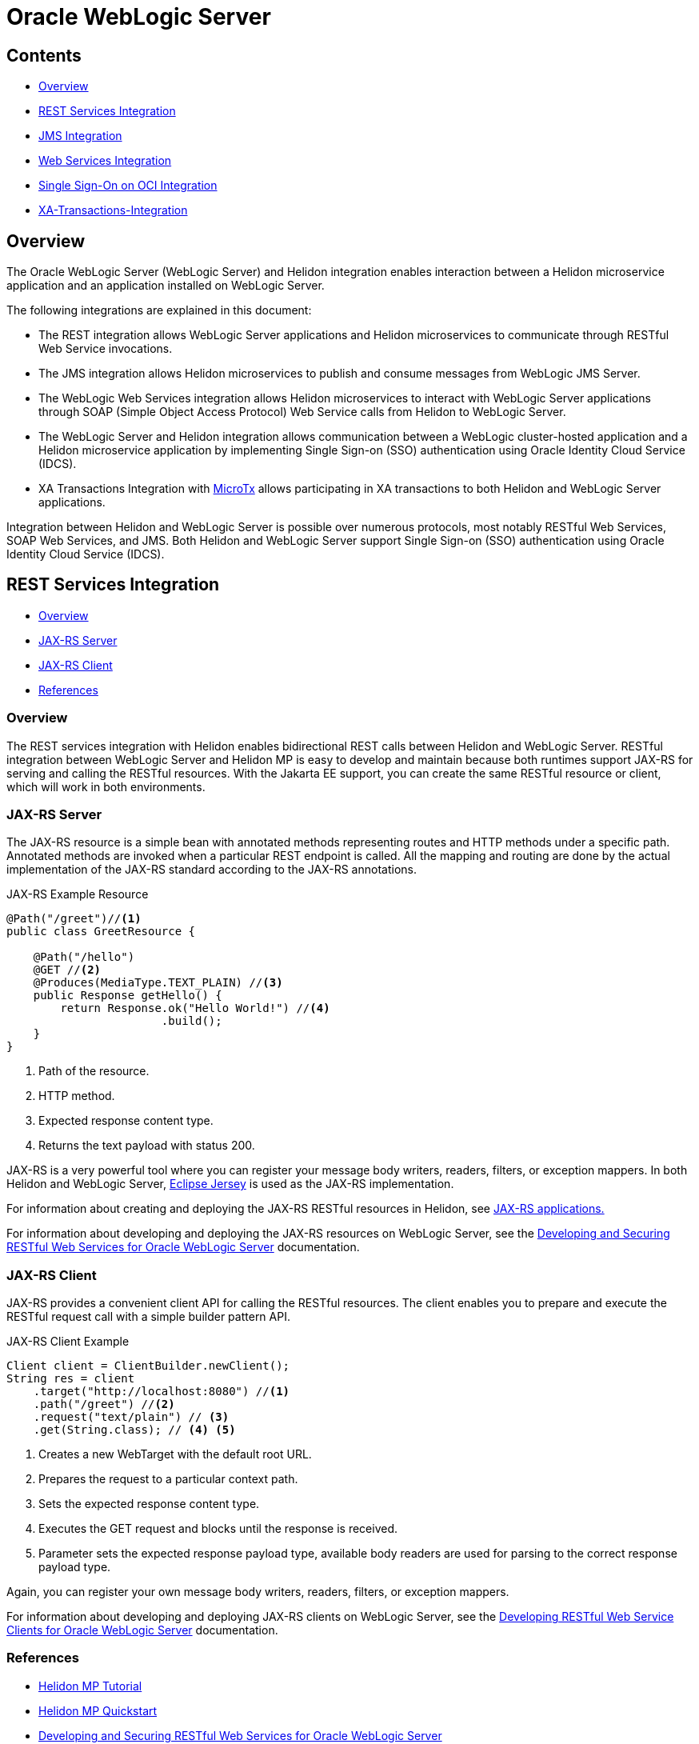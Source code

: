 ///////////////////////////////////////////////////////////////////////////////

    Copyright (c) 2023 Oracle and/or its affiliates.

    Licensed under the Apache License, Version 2.0 (the "License");
    you may not use this file except in compliance with the License.
    You may obtain a copy of the License at

        http://www.apache.org/licenses/LICENSE-2.0

    Unless required by applicable law or agreed to in writing, software
    distributed under the License is distributed on an "AS IS" BASIS,
    WITHOUT WARRANTIES OR CONDITIONS OF ANY KIND, either express or implied.
    See the License for the specific language governing permissions and
    limitations under the License.

///////////////////////////////////////////////////////////////////////////////


= Oracle WebLogic Server
:h1Prefix: MP
:description: Helidon Oracle WebLogic Server Integration
:keywords: wls, jms, java message service, rest, single sign-on, sso, microtx, web services, integration
:feature-name: Oracle WebLogic Server Integration
:rootdir: {docdir}/../..

:wls-version: 14.1.1.0
:wls-root-url: https://docs.oracle.com/en/middleware/standalone/weblogic-server/{wls-version}

:wls-jaxrs-url: {wls-root-url}/restf/develop-restful-service.html#GUID-8C2E2918-B157-49BE-8BCA-125C87E4B3E3
:wls-jaxrs-link: {wls-jaxrs-url}[Developing and Securing RESTful Web Services for Oracle WebLogic Server]

:wls-jaxrs-client-url: {wls-root-url}/restf/develop-restful-client.html#GUID-F50F4FB3-8A25-439F-8554-484F1C58315C
:wls-jaxrs-client-link: {wls-jaxrs-url}[Developing RESTful Web Service Clients for Oracle WebLogic Server]

:wls-jms-url: {wls-root-url}/wlshe/integrating-oracle-weblogic-server-jms-helidon.html#GUID-8E1A4C48-D7C9-4599-B0C1-89E1FEA823B2
:wls-jms-link: {wls-jms-url}[Integrating WebLogic JMS with Helidon]

:wls-thin-url: {wls-root-url}/saclt/wlthint3client.html#GUID-D352B8F0-1B9D-43E8-A675-BBFE7E4DE1E9
:wls-thin-link: {wls-thin-url}[Weblogic thin T3 client]

:wls-soap-url: {wls-root-url}/wlshe/integrating-oracle-weblogic-server-web-services-helidon.html#GUID-DA893D15-13CB-49AF-AD5B-43FD716618BB
:wls-soap-link: {wls-soap-url}[Integrating Oracle WebLogic Server Web Services with Helidon]

:wls-sso-url: {wls-root-url}/wlshe/integrating-oracle-weblogic-and-helidon-sso-oci.html#GUID-D54EE368-0D7F-4DBB-9279-CC5BDDB76725
:wls-sso-link: {wls-sso-url}[Integrating Oracle WebLogic Cluster and Helidon Applications for SSO on OCI Using IDCS]

:wls-xa-url: {wls-root-url}/wlshe/integrating-oracle-weblogic-server-microtx.html#GUID-81107BDE-7A99-421B-883D-AAAC12692E26
:wls-xa-link: {wls-sso-url}[Integrating XA Global Transactions Between WebLogic Server and Helidon Using MicroTx]

:jersey-url: https://eclipse-ee4j.github.io/jersey.github.io/documentation/latest
:jersey-link: {jersey-url}[Eclipse Jersey]

:micro-tx-url: https://www.oracle.com/database/transaction-manager-for-microservices
:micro-tx-link: {micro-tx-url}[MicroTx]

== Contents

- <<Overview, Overview>>
- <<REST Services Integration, REST Services Integration>>
- <<JMS Integration, JMS Integration>>
- <<Web Services Integration, Web Services Integration>>
- <<Single Sign-On on OCI Integration, Single Sign-On on OCI Integration>>
- <<XA Transactions Integration, XA-Transactions-Integration>>


== Overview

The Oracle WebLogic Server (WebLogic Server) and Helidon integration enables interaction between a Helidon microservice application and an application installed on WebLogic Server.

The following integrations are explained in this document:

* The REST integration allows WebLogic Server applications and Helidon microservices to communicate through RESTful Web Service invocations.
* The JMS integration allows Helidon microservices to publish and consume messages from WebLogic JMS Server.
* The WebLogic Web Services integration allows Helidon microservices to interact with WebLogic Server applications through SOAP (Simple Object Access Protocol) Web Service calls from Helidon to WebLogic Server.
* The WebLogic Server and Helidon integration allows communication between a WebLogic cluster-hosted application and a Helidon microservice application by implementing Single Sign-on (SSO) authentication using Oracle Identity Cloud Service (IDCS).
* XA Transactions Integration with {micro-tx-link} allows participating in XA transactions to both Helidon and WebLogic Server applications.

Integration between Helidon and WebLogic Server is possible over numerous protocols, most notably RESTful Web Services,
SOAP Web Services, and JMS. Both Helidon and WebLogic Server support Single Sign-on (SSO) authentication using Oracle Identity Cloud Service (IDCS).

== REST Services Integration [[REST-Services]]

- <<REST-Services-Overview, Overview>>
- <<REST-Server, JAX-RS Server>>
- <<REST-Client, JAX-RS Client>>
- <<REST-Services-References, References>>

=== Overview [[REST-Services-Overview]]

The REST services integration with Helidon enables bidirectional REST calls between Helidon and WebLogic Server. RESTful integration between WebLogic Server and Helidon MP is easy to develop and maintain because
both runtimes support JAX-RS for serving and calling the RESTful resources. With the Jakarta EE support, you can create the same RESTful resource or client, which will work in both environments.

=== JAX-RS Server [[REST-Server]]
The JAX-RS resource is a simple bean with annotated methods representing routes and HTTP methods under a specific path. Annotated methods are invoked when a particular REST endpoint is called. All the mapping and routing are done by the actual implementation of the JAX-RS standard according to the JAX-RS annotations.

[source,java]
.JAX-RS Example Resource
----
@Path("/greet")//<1>
public class GreetResource {

    @Path("/hello")
    @GET //<2>
    @Produces(MediaType.TEXT_PLAIN) //<3>
    public Response getHello() {
        return Response.ok("Hello World!") //<4>
                       .build();
    }
}
----
<1> Path of the resource.
<2> HTTP method.
<3> Expected response content type.
<4> Returns the text payload with status 200.

JAX-RS is a very powerful tool where you can register your message body writers, readers, filters, or exception mappers.
In both Helidon and WebLogic Server, {jersey-link} is used as the JAX-RS implementation.

For information about creating and deploying the JAX-RS RESTful resources in Helidon, see  xref:mp/jaxrs/05_jaxrs-applications.adoc[JAX-RS applications.]

For information about developing and deploying the JAX-RS resources on WebLogic Server, see the {wls-jaxrs-link} documentation.

=== JAX-RS Client [[REST-Client]]

JAX-RS provides a convenient client API for calling the RESTful resources. The client enables you to prepare and execute the RESTful request call with a simple builder pattern API.

[source,java]
.JAX-RS Client Example
----
Client client = ClientBuilder.newClient();
String res = client
    .target("http://localhost:8080") //<1>
    .path("/greet") //<2>
    .request("text/plain") // <3>
    .get(String.class); // <4> <5>
----
<1> Creates a new WebTarget with the default root URL.
<2> Prepares the request to a particular context path.
<3> Sets the expected response content type.
<4> Executes the GET request and blocks until the response is received.
<5> Parameter sets the expected response payload type, available body readers are used for parsing to the correct response payload type.

Again, you can register your own message body writers, readers, filters, or exception mappers.

For information about developing and deploying JAX-RS clients on WebLogic Server, see the {wls-jaxrs-client-link} documentation.

=== References [[REST-Services-References]]
* xref:mp/introduction/02_microprofile.adoc[Helidon MP Tutorial]
* xref:mp/guides/02_quickstart.adoc[Helidon MP Quickstart]
* {wls-jaxrs-link}
* {jersey-link}

== JMS Integration [[JMS-Integration]]

- <<JMS-Integration-Overview, Overview>>
- <<JMS-Integration-Maven-Coordinates, Maven Coordinates>>
- <<JMS-Integration-Usage, Usage>>
- <<JMS-Integration-References, References>>

=== Overview [[JMS-Integration-Overview]]
WebLogic Server provides Java Message Service (JMS) and acts as a messaging broker that is accessible even from outside the cluster.
To access the WebLogic JMS Server from outside, a client library is required. The Helidon JMS connector for reactive messaging can be configured to use the {wls-thin-link} for either consuming or
emitting messages.

You can obtain the {wls-thin-link} in the server/lib directory (`WL_HOME/server/lib/wlthint3client.jar`) of any WebLogic Server installation.

[source, shell]
.Example of Installing the Thin T3 Client Artifact to the Local Maven Repository
----
mvn install:install-file \
-Dfile=<JAR_FILE_PATH>/wlthint3client.jar \
-DgroupId=wlthint3client \
-DartifactId=wlthint3client \
-Dversion=1.0
----

=== Maven Coordinates [[JMS-Integration-Maven-Coordinates]]

To enable WebLogic Server JMS integration with Helidon, add the following dependencies to your project’s `pom.xml` file:

[source,xml]
.Dependencies for Reactive Messaging with the Thin T3 Client
----
<dependency>
   <groupId>io.helidon.microprofile.messaging</groupId>
   <artifactId>helidon-microprofile-messaging</artifactId> <1>
</dependency>
<dependency>
    <groupId>io.helidon.messaging.jms</groupId>
    <artifactId>helidon-messaging-jms</artifactId> <2>
</dependency>
<dependency>
    <groupId>wlthint3client</groupId>
    <artifactId>wlthint3client</artifactId> <3>
    <version>1.0</version>
</dependency>
----
<1> Dependency for Reactive Messaging.
<2> Dependency for the JMS connector.
<3> Dependency for the manually installed WLS thin client.


=== Usage [[JMS-Integration-Usage]]

After adding the Maven dependencies, configure the Helidon JMS connector, including the JMS environment properties and the JMS resources, such as the connection factory, destination, and destination type.

The following example shows the `helidon-jms` connector configuration in the `application.yaml` configuration file.

[source, yaml]
.Example of the Messaging Configuration with JMS Connector and the Thin T3 Client
----
wls-username: weblogic
wls-password: welcome1
wls-admin-url: t3://localhost:7001 #<1>
wls-cluster-url: t3://localhost:7003,localhost:7005,localhost:7007 #<2>

mp:
  messaging:
    connector:
      helidon-jms:
        jndi:
           jms-factory: qcf #<3>
           env-properties: #<4>
              java.naming.factory.initial: weblogic.jndi.WLInitialContextFactory
              java.naming.provider.url: ${wls-admin-url}
              java.naming.security.principal: ${wls-username}
              java.naming.security.credentials: ${wls-password}

    incoming:
      from-wls-q:
        connector: helidon-jms
        jndi.destination: queuejndi #<5>
        type: queue

    outgoing:
      to-wls-q:
        connector: helidon-jms
        jndi.destination: queuejndi #<5>
        type: queue
----
<1> Admin server t3 connection URL.
<2> Example of the WebLogic Cluster t3 connection URL.
<3> Connection factory name.
<4> JMS environment properties to lookup resources.
<5> Destination with `jndi.` prefix is evaluated as JNDI name, simple `destination` is evaluated as a CDI syntax.

For information about reactive messaging configuration, see xref:mp/reactivemessaging/01_introduction.adoc#_configuration[Reactive Messaging Configuration].

After you have configured the Helidon JMS connector,
you can use xref:mp/reactivemessaging/01_introduction.adoc[Helidon Reactive Messaging] for consuming and sending messages.

[source, java]
.Consuming Messages from WebLogic JMS Server
----
@Incoming("from-wls-q")
public void receive(String msg) {
    System.out.println("Process JMS message as per business logic" + msg);
}
----

[source, java]
.Producing Messages to WebLogic JMS Server
----
@Outgoing("to-wls-q")
public PublisherBuilder<String> produceToJms() {
    return ReactiveStreams.of("test1", "test2");
}
----

For more information about setting up the JMS integration between Helidon and WebLogic Server, see {wls-jms-link}.

=== References [[JMS-Integration-References]]

* xref:mp/reactivemessaging/01_introduction.adoc[Reactive Messaging]
* xref:mp/reactivemessaging/05_jms.adoc[JMS Connector]
* {wls-jms-link}

== Web Services Integration [[Web-Services-Integration]]

- <<Web-Services-Integration-Overview, Overview>>
- <<Web-Services-Integration-Maven-Coordinates, Maven Coordinates>>
- <<Web-Services-Integration-Usage, Usage>>
- <<Web-Services-Integration-Example, Example>>
- <<Web-Services-Integration-References, References>>

=== Overview [[Web-Services-Integration-Overview]]

Helidon MP and WebLogic Server Web Services integration enables the Helidon microservice application to communicate with the WebLogic Web Service deployed in WebLogic Server.

=== Maven Coordinates [[Web-Services-Integration-Maven-Coordinates]]

You can obtain the {wls-thin-link} in the server/lib directory (`WL_HOME/server/lib/com.oracle.webservices.wls.jaxws-wlswss-client.jar`) of any WebLogic Server installation.

[source, shell]
.Example of Installing the Client Artifact to the Local Maven Repository
----
mvn install:install-file \
-Dfile=<JAR_FILE_PATH>/com.oracle.webservices.wls.jaxws-wlswss-client.jar \
-DgroupId=com.oracle.webservices.wls.jaxws-wlswss-client \
-DartifactId=com.oracle.webservices.wls.jaxws-wlswss-client \
-Dversion=1.0
----

Add the installed `com.oracle.webservices.wls.jaxws-wlswss-client.jar` client artifact, as part of the Maven dependencies:
[source, xml]
----
<dependency>
    <groupId>com.oracle.webservices.wls.jaxws-wlswss-client</groupId>
    <artifactId>com.oracle.webservices.wls.jaxws-wlswss-client</artifactId>
    <version>1.0</version>
</dependency>
----

=== Usage [[Web-Services-Integration-Usage]]

Use the `clientgen` WebLogic Web Services Ant task from the `com.oracle.webservices.wls.jaxws-wlswss-client.jar` file, installed earlier,
to generate the client artifacts that client applications use to invoke the WebLogic Web Services from the  `target/generated-sources` folder.

Add the `maven-antrun-plugin` plug-in to execute the `clientgen` Ant task during the `generate-sources` build phase:
[source, xml]
----
<plugin>
    <groupId>org.apache.maven.plugins</groupId>
    <artifactId>maven-antrun-plugin</artifactId>
    <version>3.1.0</version>
    <executions>
        <execution>
            <id>ws-client-gen</id>
            <phase>generate-sources</phase>
            <goals>
                <goal>run</goal>
            </goals>
            <configuration>
                <target>
                    <property name="wsdl-file">file://${basedir}/DynamicWSImplService.wsdl</property>
                    <property name="compile_classpath"
                              refid="maven.compile.classpath"/> <1>
                    <taskdef name="clientgen"
                             classname="weblogic.wsee.tools.anttasks.ClientGenTask"
                             classpath="${compile_classpath}"/>
                    <clientgen wsdl="${wsdl-file}"
                               wsdlLocation="${wsdl-file}"
                               destDir="${project.build.directory}/generated-sources" <2>
                               packageName="com.example.wlssoap" <3>
                               generateRuntimeCatalog="false"
                               type="JAXWS"
                               copyWsdl="false"/>
                </target>
            </configuration>
        </execution>
    </executions>
</plugin>
----
<1> Look for the `weblogic.wsee.tools.anttasks.ClientGenTask` on the project compile path.
<2> Folder for the generated client classes; should be added as a source folder.
<3> Name of the package for the new client classes.

Use `build-helper-maven-plugin` to add `/target/generated-sources` with generated client classes as an additional directory with sources.
[source, xml]
----

<plugin>
    <groupId>org.codehaus.mojo</groupId>
    <artifactId>build-helper-maven-plugin</artifactId>
    <version>3.3.0</version>
    <executions>
        <execution>
            <id>add-source</id>
            <phase>generate-sources</phase>
            <goals>
                <goal>add-source</goal>
            </goals>
            <configuration>
                <sources>
                    <source>${pom.basedir}/target/generated-sources</source>
                </sources>
            </configuration>
        </execution>
    </executions>
</plugin>
----

Because the client classes are generating to the folder recognized by Maven as additional sources, client classes can
be used directly from Oracle's business code.

=== Example [[Web-Services-Integration-Example]]

You can create the RESTful Web Service to invoke the WebLogic Web Service with the generated client classes, as shown in the following example:
[source, java]
----
@Path("/helidon-client")
@ApplicationScoped
public class HelidonWSEEClient {

    @Inject
    @ConfigProperty(name = "remote.wsdl.location")
    private String remoteWsdlLocation;

    @GET
    @Path("/getWLSWebserviceResult/subtract/{y}/from/{x}")
    @Produces(MediaType.APPLICATION_JSON)
    public JsonObject invokeWLSWebservice(@PathParam("x") int x,
                                          @PathParam("y") int y) {
        DynamicWSImplService testService = new DynamicWSImplService(); //<1>
        DynamicWSImpl testPort = testService.getDynamicWSImplPort();
        ((BindingProvider) testPort).getRequestContext()
                .put(BindingProvider.ENDPOINT_ADDRESS_PROPERTY, remoteWsdlLocation); //<2>

        int response = testPort.subtract(x,y);//<3>

        return Json.createObjectBuilder().add("ws-response", response).build();
    }
}
----
<1> Generates the client classes used from the business code.
<2> Overrides the JAX-WS URL from the WSDL document used for generating the  client classes.
<3> Calls the actual JAX-WS operation.

=== References [[Web-Services-Integration-References]]

* {wls-soap-link}

== Single Sign-On on OCI Integration [[SSO-Integration]]

- <<SSO-Integration-Overview, Overview>>
- <<SSO-Integration-Maven-Coordinates, Maven Coordinates>>
- <<SSO-Integration-Usage, Usage>>
- <<SSO-Integration-References, References>>

=== Overview [[SSO-Integration-Overview]]

The WebLogic Server and Helidon integration can be secured with IDCS over the OIDC protocol. The authentication provides:

* Access to the IDCS configured client application deployed on Oracle WebLogic cluster.
* Access to the Helidon REST endpoints configured with IDCS.
* Access to the WebLogic application endpoints from the Helidon REST endpoints.

=== Maven Coordinates [[SSO-Integration-Maven-Coordinates]]

To enable IDCS support in Helidon MP, add the Maven dependency to the `pom.xml` file, as shown in the following example:

[source, xml]
----
<dependency>
    <groupId>io.helidon.microprofile.jwt</groupId>
    <artifactId>helidon-microprofile-jwt-auth</artifactId>
</dependency>
<dependency>
    <groupId>io.helidon.microprofile</groupId>
    <artifactId>helidon-microprofile-oidc</artifactId>
</dependency>
<dependency>
    <groupId>io.helidon.security.providers</groupId>
    <artifactId>helidon-security-providers-idcs-mapper</artifactId>
</dependency>
----

=== Usage [[SSO-Integration-Usage]]

To set up the integration between the WebLogic cluster applications and the Helidon application with Oracle Identity Cloud Service (IDCS), see {wls-sso-link}.

Configure Helidon application to use IDCS as an identity manager:
[source, yaml]
----
idcs:
  url: ${IDCS_URI}:443
  client-id: "${IDCS_CLIENT_ID}"
  client-secret: "${IDCS_CLIENT_SECRET}"

wls:
  service:
    url: http://localhost:7001/wls-service

security:
  providers:
    - abac:
    - oidc:
        server-type: "idcs" <1>
        client-id: ${idcs.client-id}
        client-secret: ${idcs.client-secret}
        redirect: true <2>
        identity-uri: ${idcs.url}
        frontend-uri: "http://localhost:${server.port}"
        logout-enabled: true
        post-logout-uri: /
        propagate: true <3>
        outbound:
          - name: "propagate-token"
            hosts: [ "localhost" ] <4>

    - idcs-role-mapper:
        multitenant: false
        oidc-config:
          client-id: ${idcs.client-id}
          client-secret: ${idcs.client-secret}
          identity-uri: ${idcs.url}
----
<1> Configure OCID security provider to work with IDCS.
<2> Enable redirect to the IDCS SSO login page.
<3> Propagate the JWT token obtained from IDCS after logging in to the subsequent JAX-RS calls.
<4> Hosts called by the JAX-RS client for which the JWT token can be used.

Helidon will redirect the clients accessing the protected JAX-RS resources to the IDCS login page. After a successful login, Helidon negotiates the JWT bearer token and maps the user's roles to the current security context.

[source, java]
----
@Path("/helidon")
@ApplicationScoped
@Authenticated
public class HelidonResource {

    @Inject
    @ConfigProperty(name = "wls.service.url")
    private URI wlsServiceUri;

    @Inject
    private JsonWebToken jwt; <1>

    @Authenticated <2>
    @GET
    @RolesAllowed({"secret_role"}) <3>
    @Produces(MediaType.APPLICATION_JSON)
    public JsonObject getDefaultMessage(@Context SecurityContext secCtx) {
        var user = secCtx.userName();
        var isInRole = secCtx.isUserInRole("secret_role"); <3>
        var bearerToken = jwt.getRawToken(); // Manually access raw bearer token

        // Bearer token is propagated automatically no manual action is needed with JAX-RS client
        JsonObject response = ClientBuilder.newClient()
                .target(wlsServiceUri) <4>
                .request()
                .buildGet()
                .invoke(JsonObject.class);

        return Json.createObjectBuilder()
                .add("user", user)
                .add("is_secret_role", isInRole)
                .add("wls-response", response)
                .build();
    }
}
----
<1> JWT token negotiated by Helidon with IDCS after successful login.
<2> JAX-RS resource method accessible only by the authenticated users.
<3> Roles a user needs to be authorized to use; roles are provided by idcs-role-mapper.
<4> JAX-RS client call. The JWT token is added automatically when token propagation is configured.

While the JWT token can be injected directly and used in the JAX-RS resource for subsequent calls to the WebLogic IDCS protected resources, with proper configuration of the outbound token propagation, the token can be propagated automatically.

=== References [[SSO-Integration-References]]

* xref:mp/security/02_providers.adoc[Security Providers]
* xref:mp/security/02_providers.adoc#OIDC-Provider[OIDC Provider]
* {wls-sso-link}


== XA Transactions Integration [[XA-Transactions-Integration]]

- <<XA-Integration-Overview, Overview>>
- <<XA-Integration-Maven-Coordinates, Maven Coordinates>>
- <<XA-Integration-Usage, Usage>>
- <<XA-Integration-References, References>>


=== Overview [[XA-Integration-Overview]]
XA (eXtended Architecture) is a specification for distributed transactions leveraging 2PC (two-phase) commit approach.
Helidon and Oracle WebLogic Server applications can participate in same XA transactions thanks to
the {micro-tx-url}[MicroTx (Oracle Transaction Manager for Microservices)].
MicroTx ensures consistency of XA transactions across Oracle WebLogic Server applications,
Helidon microservices, and the JDBC resources deployed in both Helidon and Oracle WebLogic Server.

[NOTE]
====
At this time MicroTx Free is offered for evaluation purposes only.
====

=== Maven Coordinates [[XA-Integration-Maven-Coordinates]]

Add the following Maven dependencies to the `pom.xml` file, as shown in the following example:

[source,xml]
----
<!-- MicroTx -->
<dependency>
     <groupId>com.oracle.tmm.jta</groupId>
     <artifactId>TmmLib</artifactId>
     <version>22.3.2</version>
</dependency>
<!-- Oracle UCP --> <1>
<dependency>
    <groupId>com.oracle.database.jdbc</groupId>
    <artifactId>ojdbc8</artifactId>
    <version>21.3.0.0</version>
</dependency>
<dependency>
    <groupId>io.helidon.integrations.cdi</groupId>
    <artifactId>helidon-integrations-cdi-datasource-ucp</artifactId>
</dependency>
----
<1> Dependencies needed for XA with Oracle UCP

This dependency is used to refer to the MicroTx library that is installed using the following command:

[source,shell]
----
mvn install:install-file -Dfile=<MICRO_TX_BINARIES_EXTRACTED_PATH>/lib/java/TmmLib-22.3.2.jar \
-DpomFile=<MICRO_TX_BINARIES_EXTRACTED_PATH>/lib/java/TmmLib-weblogic-22.3.2.pom
----

=== Usage [[XA-Integration-Usage]]

MicroTx library looks for `tmm.properties`  configuration file on the application classpath.

[source,properties]
----
oracle.tmm.TcsUrl = http(s)://<MICRO_TX_K8S_SERVICE_NAME>:<MICRO_TX_SERVICE_PORT>/api/v1 <1>
oracle.tmm.TcsConnPoolSize = 15
oracle.tmm.CallbackUrl = http://<HELIDON_APP_K8s_SERVICE_NAME>:<HELIDON_APP_K8s_SERVICE_NAME>/<HELIDON_APP_CONTEXTPATH> <2>
oracle.tmm.TransactionTimeout = 60000
oracle.tmm.PropagateTraceHeaders = false
oracle.tmm.xa.Rmid = HELIDON-TX-RM-ID-FOR-MICROTX-TESTS <3>
----
<1> MicroTx coordinator URL
<2> Refers to the Helidon Teller Application call-back URL along with context path
<3> Resource Manager(RM) Unique Id. Make sure to replace the id value with the RM used in the application

Each property can be overridden by its upper case snake case environment variable variant, example:
`ORACLE_TMM_TCS_URL="https://microtx-service.local/api/v1"`;


Configure XA UCP datasource with xref:mp/extensions/02_cdi_datasource-ucp.adoc[Helidon UCP CDI extension].

[source,yaml]
----
oracle:
  ucp:
    jdbc:
      PoolXADataSource:
        localOrcl:
          URL: jdbc:oracle:thin:@127.0.0.1:1521/orcl
          connectionFactoryClassName: oracle.jdbc.xa.client.OracleXADataSource
          user: <db-username>
          password: <db-password>
----

XA capable datasource needs to be registered with MicroTx.

[source,java]
----
@ApplicationScoped
public class MicroTxInitBean {

    @Inject
    @Named("localOrcl")
    private XADataSource localOrclDataSource;

    private void init(@Observes @Initialized(ApplicationScoped.class) Object event) {
        TrmConfig.initXaDataSource(localOrclDataSource); <1>
    }
}
----
<1> Datasource's initialization with MicroTx after CDI container start.

MicroTx will use it for obtaining XA capable connections.

[source,java]
----
@Inject
@TrmSQLConnection
private Connection connection; <1>

@POST
@Consumes(MediaType.APPLICATION_JSON)
@Produces(MediaType.APPLICATION_JSON)
public Response transfer(Transfer transfer){
    UserTransaction ut = new oracle.tmm.jta.TrmUserTransaction(); <2>
    try{
        ut.begin(true); <3>
        // business logic
        PreparedStatement statement = connection.prepareStatement("UPDATE fee SET amount=amount+? where account_id=?");
        statement.setDouble(1, transfer.getTransferFee());
        statement.setString(2, transfer.getFrom());
        if(statement.executeUpdate() <= 0){
            ut.rollback(); <4>
            return Response.status(500, "Fee deposit failed").build();
        }
        ut.commit(); <5>
        return Response.ok(transfer).build();
    } catch (Exception e){
        ut.rollback(); <4>
        return Response.status(500, "Fee deposit failed").build();
    }
}
----
<1> Inject XA capable connection managed by MicroTx
<2> Initialize TrmUserTransaction to demarcate transaction boundaries in the application code.
<3> If your application only initiates the transaction and does not participate in the transaction, begin with false.
<4> Rollback transaction.
<5> Commit transaction.


=== References [[XA-Integration-References]]

* xref:mp/extensions/02_cdi_datasource-ucp.adoc[Oracle UCP extension]
* {micro-tx-link}
* {wls-xa-link}
